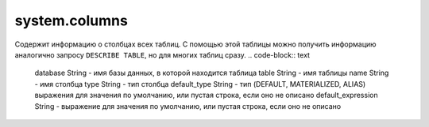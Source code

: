system.columns
--------------

Содержит информацию о столбцах всех таблиц.
С помощью этой таблицы можно получить информацию аналогично запросу ``DESCRIBE TABLE``, но для многих таблиц сразу.
.. code-block:: text

  database String           - имя базы данных, в которой находится таблица
  table String              - имя таблицы
  name String               - имя столбца
  type String               - тип столбца
  default_type String       - тип (DEFAULT, MATERIALIZED, ALIAS) выражения для значения по умолчанию, или пустая строка, если оно не описано
  default_expression String - выражение для значения по умолчанию, или пустая строка, если оно не описано

